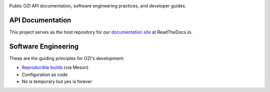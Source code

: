 .. image:: api/assets/ozi_logo_v2_master.png
 :align: left
 :alt: OZI for Python Packaging Logo
 :width: 74px

Public OZI API documentation, software engineering practices, and developer guides.

API Documentation
-----------------

This project serves as the host repository for our `documentation site <https://ozi.readthedocs.io/en/latest/>`_ at ReadTheDocs.io.

Software Engineering
--------------------

These are the guiding principles for OZI's development:

* `Reproducible builds <https://reproducible-builds.org/>`_ (via Meson)
* Configuration as code
* No is temporary but yes is forever

